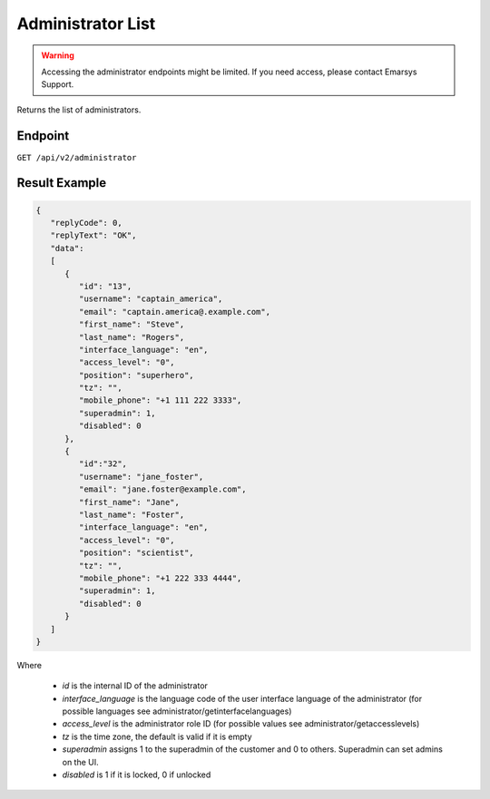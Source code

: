 Administrator List
==================

.. warning::

   Accessing the administrator endpoints might be limited. If you need access, please contact Emarsys Support.

Returns the list of administrators.

Endpoint
--------

``GET /api/v2/administrator``

Result Example
--------------

.. code-block:: json

   {
      "replyCode": 0,
      "replyText": "OK",
      "data":
      [
         {
            "id": "13",
            "username": "captain_america",
            "email": "captain.america@.example.com",
            "first_name": "Steve",
            "last_name": "Rogers",
            "interface_language": "en",
            "access_level": "0",
            "position": "superhero",
            "tz": "",
            "mobile_phone": "+1 111 222 3333",
            "superadmin": 1,
            "disabled": 0
         },
         {
            "id":"32",
            "username": "jane_foster",
            "email": "jane.foster@example.com",
            "first_name": "Jane",
            "last_name": "Foster",
            "interface_language": "en",
            "access_level": "0",
            "position": "scientist",
            "tz": "",
            "mobile_phone": "+1 222 333 4444",
            "superadmin": 1,
            "disabled": 0
         }
      ]
   }

Where

 * *id* is the internal ID of the administrator
 * *interface_language* is the language code of the user interface language of the administrator (for possible languages see administrator/getinterfacelanguages)
 * *access_level* is the administrator role ID (for possible values see administrator/getaccesslevels)
 * *tz* is the time zone, the default is valid if it is empty
 * *superadmin* assigns 1 to the superadmin of the customer and 0 to others. Superadmin can set admins on the UI.
 * *disabled* is 1 if it is locked, 0 if unlocked
